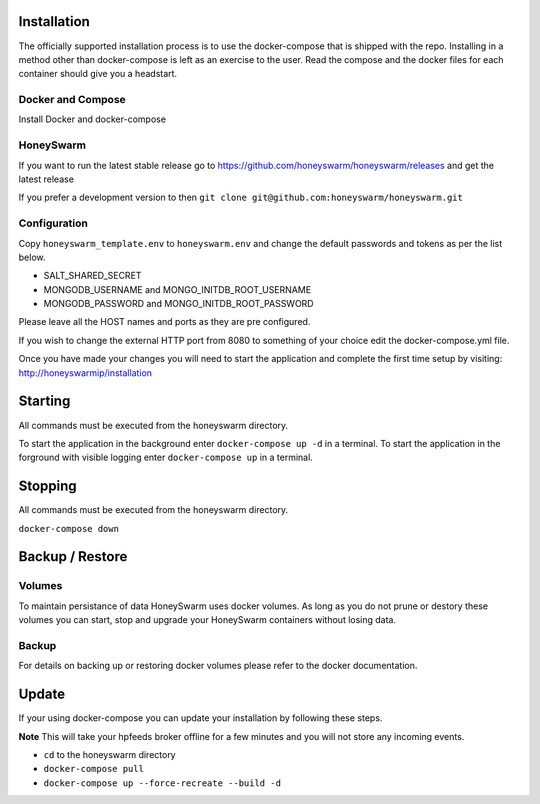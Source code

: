 Installation
============

The officially supported installation process is to use the docker-compose that is shipped with the repo. 
Installing in a method other than docker-compose is left as an exercise to the user. Read the compose and the docker files for each container 
should give you a headstart. 

Docker and Compose
------------------

Install Docker and docker-compose

HoneySwarm
----------

If you want to run the latest stable release go to https://github.com/honeyswarm/honeyswarm/releases and get the latest release

If you prefer a development version to then ``git clone git@github.com:honeyswarm/honeyswarm.git``

Configuration
-------------

Copy ``honeyswarm_template.env`` to ``honeyswarm.env`` and change the default passwords and tokens as per the list below.

- SALT_SHARED_SECRET
- MONGODB_USERNAME and MONGO_INITDB_ROOT_USERNAME
- MONGODB_PASSWORD and MONGO_INITDB_ROOT_PASSWORD

Please leave all the HOST names and ports as they are pre configured. 

If you wish to change the external HTTP port from 8080 to something of your choice edit the docker-compose.yml file. 

Once you have made your changes you will need to start the application and complete the first time setup by visiting: http://honeyswarmip/installation


Starting
========
All commands must be executed from the honeyswarm directory.

To start the application in the background enter ``docker-compose up -d`` in a terminal.
To start the application in the forground with visible logging enter ``docker-compose up`` in a terminal.

Stopping
========
All commands must be executed from the honeyswarm directory.

``docker-compose down``

Backup / Restore
================

Volumes
-------

To maintain persistance of data HoneySwarm uses docker volumes. As long as you do not prune or destory these volumes you 
can start, stop and upgrade your HoneySwarm containers without losing data. 

Backup
------
For details on backing up or restoring docker volumes please refer to the docker documentation.


Update
======

If your using docker-compose you can update your installation by following these steps. 

**Note** This will take your hpfeeds broker offline for a few minutes and you will not store any incoming events. 

- ``cd`` to the honeyswarm directory
- ``docker-compose pull``
- ``docker-compose up --force-recreate --build -d``
